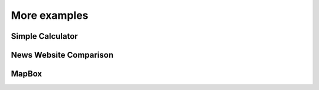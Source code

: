More examples
=============


Simple Calculator
-----------------

News Website Comparison
-----------------------

MapBox
------
